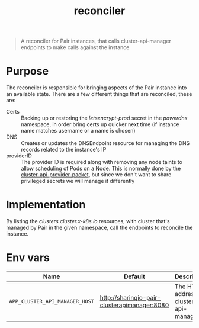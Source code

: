 #+TITLE: reconciler

#+begin_quote
A reconciler for Pair instances, that calls cluster-api-manager endpoints to make calls against the instance
#+end_quote

* Purpose
The reconciler is responsible for bringing aspects of the Pair instance into an available state.
There are a few different things that are reconciled, these are:
- Certs :: Backing up or restoring the /letsencrypt-prod/ secret in the /powerdns/ namespace, in order bring certs up quicker next time (if instance name matches username or a name is chosen)
- DNS :: Creates or updates the DNSEndpoint resource for managing the DNS records related to the instance's IP
- providerID :: The provider ID is required along with removing any node taints to allow scheduling of Pods on a Node.
  This is normally done by the [[https://github.com/kubernetes-sigs/cluster-api-provider-packet][cluster-api-provider-packet]], but since we don't want to share privileged secrets we will manage it differently

* Implementation
By listing the /clusters.cluster.x-k8s.io/ resources, with cluster that's managed by Pair in the given namespace, call the endpoints to reconcile the instance.

* Env vars
| Name                           | Default                                      | Description                              |
|--------------------------------+----------------------------------------------+------------------------------------------|
| ~APP_CLUSTER_API_MANAGER_HOST~ | http://sharingio-pair-clusterapimanager:8080 | The HTTP address for cluster-api-manager |
